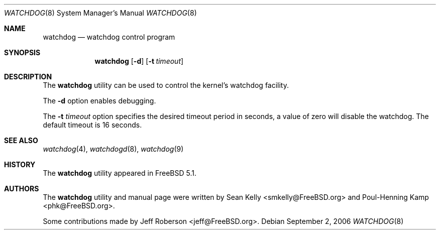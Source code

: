 .\" Copyright (c) 2004  Poul-Henning Kamp <phk@FreeBSD.org>
.\" Copyright (c) 2003  Sean M. Kelly <smkelly@FreeBSD.org>
.\" All rights reserved.
.\"
.\" Redistribution and use in source and binary forms, with or without
.\" modification, are permitted provided that the following conditions
.\" are met:
.\" 1. Redistributions of source code must retain the above copyright
.\"    notice, this list of conditions and the following disclaimer.
.\" 2. Redistributions in binary form must reproduce the above copyright
.\"    notice, this list of conditions and the following disclaimer in the
.\"    documentation and/or other materials provided with the distribution.
.\"
.\" THIS SOFTWARE IS PROVIDED BY THE REGENTS AND CONTRIBUTORS ``AS IS'' AND
.\" ANY EXPRESS OR IMPLIED WARRANTIES, INCLUDING, BUT NOT LIMITED TO, THE
.\" IMPLIED WARRANTIES OF MERCHANTABILITY AND FITNESS FOR A PARTICULAR PURPOSE
.\" ARE DISCLAIMED.  IN NO EVENT SHALL THE REGENTS OR CONTRIBUTORS BE LIABLE
.\" FOR ANY DIRECT, INDIRECT, INCIDENTAL, SPECIAL, EXEMPLARY, OR CONSEQUENTIAL
.\" DAMAGES (INCLUDING, BUT NOT LIMITED TO, PROCUREMENT OF SUBSTITUTE GOODS
.\" OR SERVICES; LOSS OF USE, DATA, OR PROFITS; OR BUSINESS INTERRUPTION)
.\" HOWEVER CAUSED AND ON ANY THEORY OF LIABILITY, WHETHER IN CONTRACT, STRICT
.\" LIABILITY, OR TORT (INCLUDING NEGLIGENCE OR OTHERWISE) ARISING IN ANY WAY
.\" OUT OF THE USE OF THIS SOFTWARE, EVEN IF ADVISED OF THE POSSIBILITY OF
.\" SUCH DAMAGE.
.\"
.\" $FreeBSD: src/usr.sbin/watchdogd/watchdog.8,v 1.8 2006/09/29 17:57:04 ru Exp $
.\"
.Dd September 2, 2006
.Dt WATCHDOG 8
.Os
.Sh NAME
.Nm watchdog
.Nd watchdog control program
.Sh SYNOPSIS
.Nm
.Op Fl d
.Op Fl t Ar timeout
.Sh DESCRIPTION
The
.Nm
utility can be used to control the kernel's watchdog facility.
.Pp
The
.Fl d
option
enables debugging.
.Pp
The
.Fl t Ar timeout
option
specifies the desired timeout period in seconds, a value of
zero will disable the watchdog.
The default timeout is 16 seconds.
.Sh SEE ALSO
.Xr watchdog 4 ,
.Xr watchdogd 8 ,
.Xr watchdog 9
.Sh HISTORY
The
.Nm
utility appeared in
.Fx 5.1 .
.Sh AUTHORS
.An -nosplit
The
.Nm
utility and manual page were written by
.An Sean Kelly Aq smkelly@FreeBSD.org
and
.An Poul-Henning Kamp Aq phk@FreeBSD.org .
.Pp
Some contributions made by
.An Jeff Roberson Aq jeff@FreeBSD.org .
